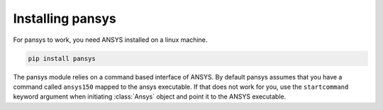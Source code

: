 .. _installation:

Installing pansys
=================

For pansys to work, you need ANSYS installed on a linux machine.

.. code-block:: sh

    pip install pansys


The pansys module relies on a command based interface of ANSYS. By default
pansys assumes that you have a command called ``ansys150`` mapped to the ansys
executable. If that does not work for you, use the ``startcommand`` keyword
argument when initiating :class:`Ansys` object and point it to the ANSYS
executable.
